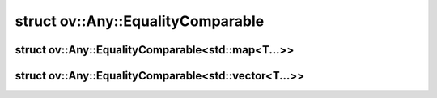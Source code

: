 .. index:: pair: struct; ov::Any::EqualityComparable
.. _doxid-structov_1_1_any_1_1_equality_comparable:

struct ov::Any::EqualityComparable
==================================






.. ref-code-block:: cpp
	:class: doxyrest-overview-code-block

	
	template <typename T>
	struct EqualityComparable
	{
		// fields
	
		static constexpr static const bool :target:`value<doxid-structov_1_1_any_1_1_equality_comparable_1a1cfa8860eae99931a97a1cc3e25531bd>` = sizeof(test<T>(nullptr)) == sizeof(char);

		// methods
	
		static void \* :target:`conv<doxid-structov_1_1_any_1_1_equality_comparable_1a9e445a3d660879a6cfc090018b75da84>`(bool);
	
		template <typename U>
		static char :target:`test<doxid-structov_1_1_any_1_1_equality_comparable_1a049ed5bbb63720f0df5699fa9757afa3>`(decltype(conv(std::declval<U>()==std::declval<U>())));
	
		template <typename U>
		static long :target:`test<doxid-structov_1_1_any_1_1_equality_comparable_1a41ceea36f09706b2b955404a1fda8a4d>`(...);
	};

.. index:: pair: struct; ov::Any::EqualityComparable<std::map<T...>>
.. _doxid-structov_1_1_any_1_1_equality_comparable_3_01std_1_1map_3_01_t_8_8_8_01_4_01_4:

struct ov::Any::EqualityComparable<std::map<T...>>
^^^^^^^^^^^^^^^^^^^^^^^^^^^^^^^^^^^^^^^^^^^^^^^^^^






.. ref-code-block:: cpp
	:class: doxyrest-overview-code-block

	
	template <typename... T>
	struct EqualityComparable<std::map<T...>>
	{
		// fields
	
		static constexpr static const bool :target:`value<doxid-structov_1_1_any_1_1_equality_comparable_3_01std_1_1map_3_01_t_8_8_8_01_4_01_4_1a6c09cac05aae5e8eeebc8baee997ffd6>` = sizeof(test<std::map<T...>>(nullptr)) == sizeof(char);

		// methods
	
		static void \* :target:`conv<doxid-structov_1_1_any_1_1_equality_comparable_3_01std_1_1map_3_01_t_8_8_8_01_4_01_4_1ad7aa427cbaeef8579234f04971379ceb>`(bool);
	
		template <typename U>
		static char :target:`test<doxid-structov_1_1_any_1_1_equality_comparable_3_01std_1_1map_3_01_t_8_8_8_01_4_01_4_1ada443e62aff58938ef828e0e2a78d19e>`(decltype(conv(std::declval<typename U::key_type>()==std::declval<typename U::key_type>()&&std::declval<typename U::mapped_type>()==std::declval<typename U::mapped_type>())));
	
		template <typename U>
		static long :target:`test<doxid-structov_1_1_any_1_1_equality_comparable_3_01std_1_1map_3_01_t_8_8_8_01_4_01_4_1aa540ba8b7d380fde3aac173a2f660b83>`(...);
	};

.. index:: pair: struct; ov::Any::EqualityComparable<std::vector<T...>>
.. _doxid-structov_1_1_any_1_1_equality_comparable_3_01std_1_1vector_3_01_t_8_8_8_01_4_01_4:

struct ov::Any::EqualityComparable<std::vector<T...>>
^^^^^^^^^^^^^^^^^^^^^^^^^^^^^^^^^^^^^^^^^^^^^^^^^^^^^






.. ref-code-block:: cpp
	:class: doxyrest-overview-code-block

	
	template <typename... T>
	struct EqualityComparable<std::vector<T...>>
	{
		// fields
	
		static constexpr static const bool :target:`value<doxid-structov_1_1_any_1_1_equality_comparable_3_01std_1_1vector_3_01_t_8_8_8_01_4_01_4_1ab94d42d519538c76004b753d55342bc5>` = sizeof(test<std::vector<T...>>(nullptr)) == sizeof(char);

		// methods
	
		static void \* :target:`conv<doxid-structov_1_1_any_1_1_equality_comparable_3_01std_1_1vector_3_01_t_8_8_8_01_4_01_4_1a4a24bc449dda22917c383ded10b1640d>`(bool);
	
		template <typename U>
		static char :target:`test<doxid-structov_1_1_any_1_1_equality_comparable_3_01std_1_1vector_3_01_t_8_8_8_01_4_01_4_1a35d29294ad490e90baf5f060bf8cbe0d>`(decltype(conv(std::declval<typename U::value_type>()==std::declval<typename U::value_type>())));
	
		template <typename U>
		static long :target:`test<doxid-structov_1_1_any_1_1_equality_comparable_3_01std_1_1vector_3_01_t_8_8_8_01_4_01_4_1a626c0ff6a273266ffad8570743bf4894>`(...);
	};

